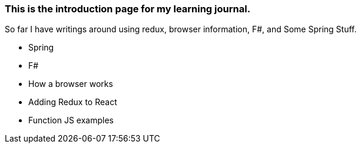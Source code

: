 ### This is the introduction page for my learning journal.

So far I have writings around using redux, browser information, F#, and Some Spring Stuff.

- Spring
- F#
- How a browser works
- Adding Redux to React
- Function JS examples